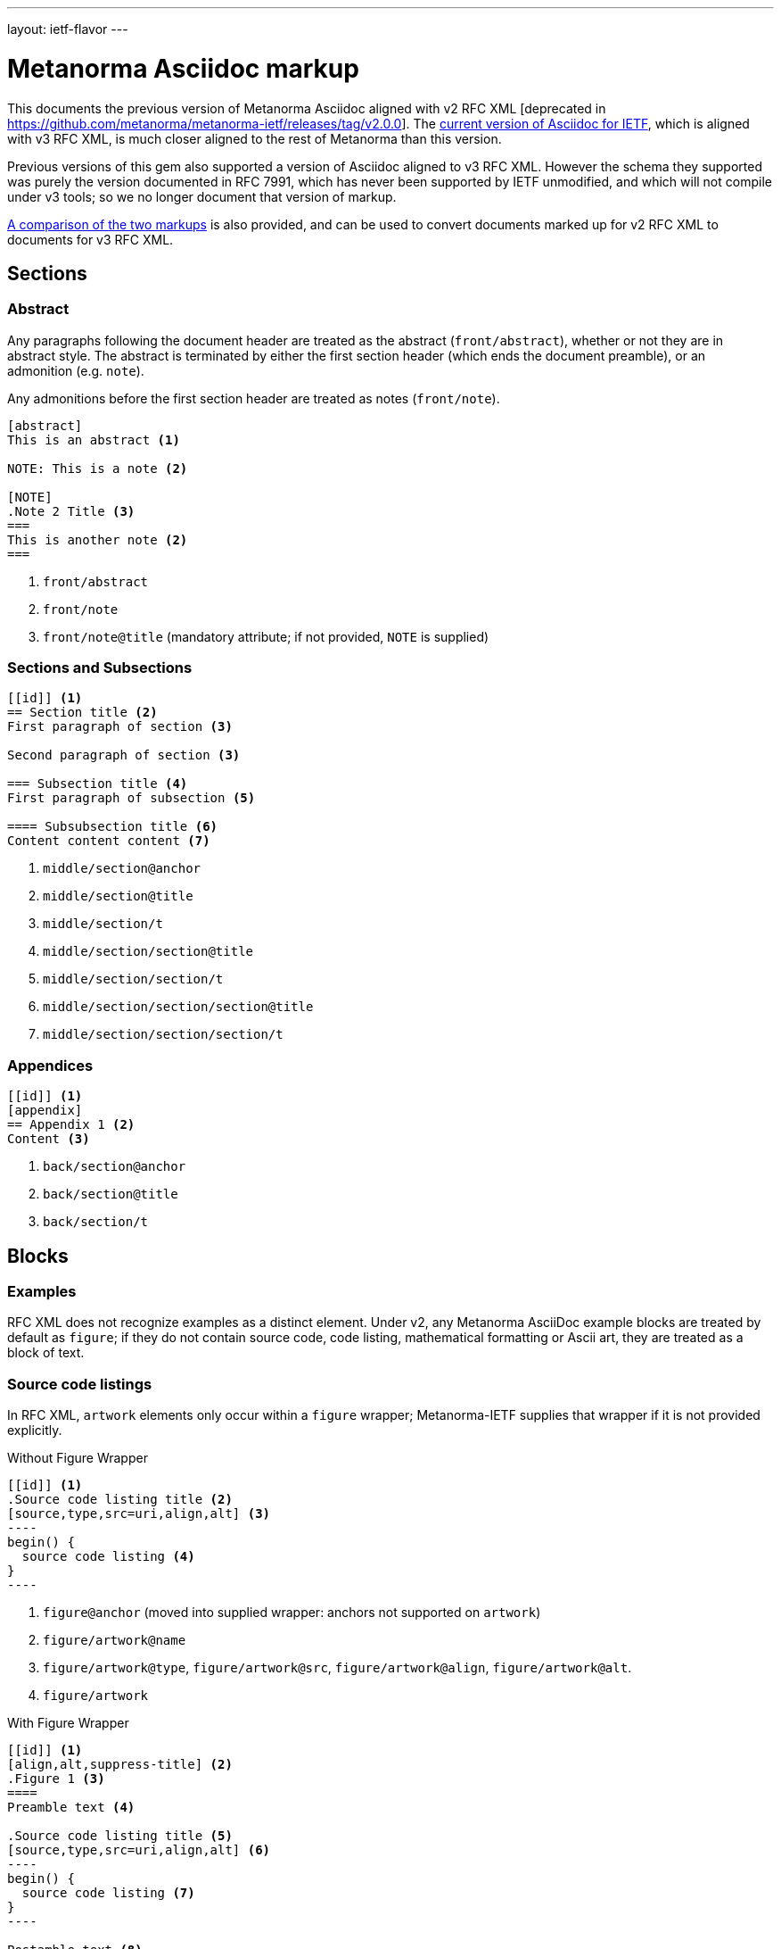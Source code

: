 ---
layout: ietf-flavor
---

= Metanorma Asciidoc markup

This documents the previous version of Metanorma Asciidoc aligned with
v2 RFC XML [deprecated in https://github.com/metanorma/metanorma-ietf/releases/tag/v2.0.0].
The link:markup.adoc[current version of Asciidoc for IETF], which is aligned with v3 RFC XML,
is much closer aligned to the rest of Metanorma than this version.

Previous versions of this gem also supported a version of Asciidoc aligned to v3 RFC XML.
However the schema they supported was purely the version documented in RFC 7991, which
has never been supported by IETF unmodified, and which will not compile under v3 tools;
so we no longer document that version of markup.

link:markup-v2tov3.adoc[A comparison of the two markups] is also provided, and can be
used to convert documents marked up for v2 RFC XML to documents for v3 RFC XML.

== Sections

=== Abstract

Any paragraphs following the document header are treated as the abstract
(`front/abstract`), whether or not they are in abstract style. The abstract is
terminated by either the first section header (which ends the document
preamble), or an admonition (e.g. `note`).

Any admonitions before the first section header are treated as notes (`front/note`).

[source,asciidoc]
----
[abstract]
This is an abstract <1>

NOTE: This is a note <2>

[NOTE]
.Note 2 Title <3>
===
This is another note <2>
===
----
<1> `front/abstract`
<2> `front/note`
<3> `front/note@title` (mandatory attribute; if not provided, `NOTE` is supplied)

=== Sections and Subsections

[source,asciidoc]
----
[[id]] <1>
== Section title <2>
First paragraph of section <3>

Second paragraph of section <3>

=== Subsection title <4>
First paragraph of subsection <5>

==== Subsubsection title <6>
Content content content <7>
----

<1> `middle/section@anchor`
<2> `middle/section@title`
<3> `middle/section/t`
<4> `middle/section/section@title`
<5> `middle/section/section/t`
<6> `middle/section/section/section@title`
<7> `middle/section/section/section/t`


=== Appendices

[source,asciidoc]
--
[[id]] <1>
[appendix]
== Appendix 1 <2>
Content <3>
--
<1> `back/section@anchor`
<2> `back/section@title`
<3> `back/section/t`






== Blocks

=== Examples

RFC XML does not recognize examples as a distinct element. Under v2, any Metanorma AsciiDoc
example blocks are treated by default as `figure`; if they do not contain source code,
code listing, mathematical formatting or Ascii art, they are treated as a block of text.

=== Source code listings

In RFC XML, `artwork` elements only occur within a
`figure` wrapper; Metanorma-IETF supplies that wrapper if it is not provided
explicitly.

[source,asciidoc]
.Without Figure Wrapper
--
[[id]] <1>
.Source code listing title <2>
[source,type,src=uri,align,alt] <3>
----
begin() {
  source code listing <4>
}
----
--
<1> `figure@anchor` (moved into supplied wrapper: anchors not supported on `artwork`)
<2> `figure/artwork@name`
<3> `figure/artwork@type`, `figure/artwork@src`, `figure/artwork@align`, `figure/artwork@alt`.
<4> `figure/artwork`

[source,asciidoc]
.With Figure Wrapper
--
[[id]] <1>
[align,alt,suppress-title] <2>
.Figure 1 <3>
====
Preamble text <4>

.Source code listing title <5>
[source,type,src=uri,align,alt] <6>
----
begin() {
  source code listing <7>
}
----

Postamble text <8>
====
--
<1> `figure@anchor`
<2> `figure/artwork@align`, `figure/artwork@alt`, `figure@suppress-title` (attributes only available in v2)
<3> `figure/name`
<4> `figure/preamble` 
<5> `figure/artwork@name`
<6> `figure/artwork@type`, `figure/artwork@src`, `figure/artwork@align`, `figure/artwork@alt`.
<7> `figure/artwork`
<8> `figure/postamble` 


=== ASCII Art and Images

In RFC XML, `artwork` elements only occur within a
`figure` wrapper; Metanorma-IETF supplies that wrapper if it is not provided
explicitly.


[source,asciidoc]
.Ascii-Art Without Figure Wrapper
--
[[id]] <1>
.Figure2.jpg <2>
[align=left|center|right,alt=Ascii Art,type=text/plain] <3>
....
------------------------
|        Ascii Art     |
------------------------ <4>
....
--
<1> `figure@anchor` (moved into supplied wrapper: anchors not supported on `artwork`)
<2> `figure/artwork@name`
<3> `figure/artwork@align`, `figure/artwork@alt`; `figure@type` 
<4> `figure/artwork`

[source,asciidoc]
.Image Without Figure Wrapper
--
[[id]] <1>
.Figure2.jpg <2>
[align=left|center|right,alt=alt_text,type=img/jpeg] <3>
image::filename.jpg[alt_text,700,200] <4>
--
<1> `figure@anchor` (moved into supplied wrapper: anchors not supported on `artwork`)
<2> `figure/artwork@name`
<3> `figure/artwork@align`, `figure/artwork@alt`; `figure/artwork@type` (intended to be a MIME type)
<4> `figure/artwork@src`, `figure/artwork@alt`, `figure/artwork@width`, `figure/artwork@height` 


[source,asciidoc]
.With Figure Wrapper
--
[[id]] <1>
[align,alt,suppress-title] <2>
.Figure 1 <3>
====
Preamble text <4>

.Figure2.jpg <7>
[align=left|center|right,alt=alt_text,type=text/plain] <5>
....
Figures are
      only permitted to contain listings (sourcecode),
           images (artwork),
or literal (artwork) <6>
....
.Figure2.jpg <7>
[align=left|center|right,alt=alt_text,type=img/jpeg] <8>
image::filename.jpg[alt_text,700,200] <9>

Postamble text <10>
====
--
<1> `figure@anchor`
<2> `figure/artwork@align`, `figure/artwork@alt`, `figure@suppress-title` 
<3> `figure/name`
<4> `figure/preamble` 
<5> `figure/artwork@align`, `figure/artwork@alt`; `figure@type` (attribute only available in v2)
<6> `figure/artwork`
<7> `figure/artwork@name`
<8> `figure/artwork@align`, `figure/artwork@alt`; `figure/artwork@type` (intended to be a MIME type)
<9> `figure/artwork@src`, `figure/artwork@alt`, `figure/artwork@width`, `figure/artwork@height` 
<19> `figure/postamble` 


=== Mathematical examples

In order for mathematical formatting to be recognised in Asciidoc, the document attribute `:stem:` needs to be set.

[source,asciidoc]
--
:stem:

[stem]
++++
sqrt(4) = 2
++++
--

Mathematical examples are treated identically to literals, and are rendered as `artwork`;
however their default alignment is set as `center`. As with inline stem expressions, they are treated identically
to monospace expressions in the RFC XML output; they are not currently rendered as MathML or any other notation.

=== Lists

[source,asciidoc]
--
[empty=true,hang-indent=n] <1>
* Unordered list 1 <2>
* Unordered list 2 <2>
** Nested list <3>

[counter=token,hang-indent=n,format=List #%d,arabic|loweralpha|upperralpha|lowerroman|upperroman] <4>
. A <5>
. B <5>
--
<1> `ul@style = empty`, `ul@hangIndent` 
<2> `list[@style="symbols"]/t`
<3> `list[@style="symbols"]/t/list[@style="symbols"]/t`
<4> `list/counter`,  `list@hangIndent`, `list@style = format List #%d`, `list@style` (for arabic|loweralpha|upperralpha|lowerroman|upperroman) 
<5> `list/t`

Unlike Metanorma AsciiDoc, v2 RFC Asciidoc does not permit anchors on list items: the anchors in the following are ignored.

[source,asciidoc]
--
* [[id1]] A

. [[id2]] A
--

RFC XML v2 does not support multi-paragraph list items. Following the specification recommendation,
paragraphs within v2 list items are replaced with `vspace` tages.

=== Definition Lists

[source,asciidoc]
--
[hang-indent=n] <1>
A:: B <2>
--
<1> `list@hangIndent` 
<2> `list[@style="hanging"]/t@hangText`, `list[@style="hanging"]/t`

In RFC XML v2, `idnits` considers inline definition lists invalid; Metanorma
renders them as paragraphed definition lists. The gem option `:inline-definition-lists`
disables this behaviour.

Metanorma AsciiDoc does not permit anchors on either definition list terms,
or definition list definitions: the anchors in the following are ignored.

[source,asciidoc]
--
[[id1]] A:: [[id2]]B
--

RFC XML v2 does not support multi-paragraph list items. Following the specification recommendation,
paragraphs within v2 list items are replaced with `vspace` tages.

=== Tables

The converter respects the AsciiDoc (horizontal) align attributes of cells
and column widths.

(Exceptionally,
column widths specified for v2 as `"1,1,1,1,1,1...."` will be ignored, since AsciiDoc
internally treats them identically to unspecified column widths on a table.)

[source,asciidoc]
--
[[id]] <1>
[suppress-title=true|false,align=left|center|right,grid=all|cols|none|rows] <2>
.Table Title <3>
|===
|[[id]] head | head <4>

h|header cell | body cell <5>
| | body cell <5>

|foot | foot <5>
|===
--
<1> `texttable@anchor`
<2> `texttable@suppress-title`, `texttable@align`, `texttable@style`. Mapping of AsciiDoc grid attribute to RFC XML style attribute is: `all` > `all`, `cols` > `full`, `none` > `none`, `rows` > `headers` (although the two are not strictly equivalent).
<3> `texttable@title`
<4> `texttable/ttcol@id`, `texttable/ttcol`
<5> `texttable/c`

NOTE: v3 permits table cells to contain block elements, such as paragraphs and lists. (This is done in AsciiDoc by prefixing
the table cell with `a|`.) However v2 only permits inline tagging within cells. Paragraph tags (`<t>`) are stripped by the gem.

=== Paragraphs

[source,asciidoc]
--
[[id]] <1>
Paragraph text <2>
--
<1> `t@anchor`
<2> `<t>Paragraph text</t>`

=== Comments

==== AsciiDoc comments

Metanorma AsciiDoc implements both inline comments (prefixed with `\\`)
and block comments (prefixed with `\\\\`). Both are ignored
and are not rendered in any output, including RFC XML.

AsciiDoc for v2 RFC XML also permits paragraphs and open blocks (which can contain
multiple paragraphs) to be treated as AsciiDoc comments, if
they have the style attribute `[comment]`:

[source,asciidoc]
----

// This is an inline AsciiDoc comment, which will not be output to XML.

[comment]
This is a single paragraph AsciiDoc comment,
which will not be output to XML.

////
This is a block AsciiDoc comment,

which will not be output to XML.
////

[comment]
--
This is a

multiple paragraph

AsciiDoc comment, which will not be output to XML.
--
----

==== XML comments

XML inline comments may be introduced into XML through the `[comment]`
formatting macro: any such comments may not span more than one line.

[source,asciidoc]
--
Text [comment]#This is a comment# Text
--

The foregoing will be rendered in RFC XML as:

[source,xml]
--
<t>Text <!-- This is a comment --> Text</t>
--

XML block comments are introduced through the role attribute
`[.comment]`, which can be prefixed to a paragraph or an open
block (which can contain multiple paragraphs):

[source,asciidoc]
----
[.comment]
This is a single paragraph XML comment.

[.comment]
--
This is a

multiple paragraph

XML comment.
--
----

==== Text Comments

RFC XML provides for editorial comments which may optionally appear
in the published text (subject to the `comments` processing instruction).

AsciiRFC marks text comments up as admonitions.

NOTE: `cref` is NOT supported in Metanorma IETF for v2 RFC XML. This is to make
the treatment of admonitions consistent between this gem and the
rest of metanorma. If v2 RFC XML cref is required, use the
deprecated `asciidoctor-rfc` gem instead.

In Metanorma IETF for v2 RFC XML, admonitions are rendered as the capitalized
admonition type (e.g. NOTE, TIP), followed by the text of the admonition.

[source,asciidoc]
--
NOTE: Any admonition inside the body of the text is a comment. <1>
// Note that actual AsciiDoc comments are ignored by the converter.

[[id]] <2>
[NOTE,source=name] <3>
====
Any admonition inside the body of the text is a comment.
====
--
<1> `<cref>Any admonition inside the body of the text is a comment.</cref>`
<2> `cref@anchor`
<3> `cref@source`







=== Inline markup

=== Indexing

[source,asciidoc]
--
This ((<indexterm>)) <1>
is visible in the text,
this one is not (((indexterm, index-subterm))). <2>
--
<1> `<iref item="indexterm">indexterm</iref>`
<2> `<iref item="indexterm" subitem="index-subterm"/>`


=== Inline formatting

[source,asciidoc]
--
Linebreak: + <1>
_Italic_ <2>
*Bold* <3>
`Monospace` <4>
~subscript~ <5>
^superscript^ <6>
[bcp14]#MUST NOT# <7>
stem:[sqrt(4) = 2] <8>
--
<1> That is, "+ " at the end of a line. `<vspace/>`.
<2> `<spanx style="emph">Italic</spanx>`
<3> `<spanx style="strong">Bold</spanx>`
<4> `<spanx style="verb">Monospace</spanx>`
<5> Not supported in v2; rendered as `\_subscript_`
<6> Not supported in v2; rendered as `\^superscript^`
<7> Not supported in v2; rendered as `<spanx style="strong">MUST NOT</spanx>`.
<8> Stem expressions are treated identically to monospace expressions; they are not currently rendered as MathML or any other notation.

NOTE: The delimiters must occur within the one line; the following is invalid in Metanorma AsciiDoc:
[source,asciidoc]
--
*WOULD
PROBABLY*
--

Any formatting XML spans within `spanx` elements are stripped in postprocessing.

=== Cross-References

[source,asciidoc]
----
Content content content
<<crossreference>> <1>
<<crossreference,text>> <2>
<<crossreference,format=(counter|title|none|default): text>> <3>
http://example.com/[linktext] <4>
----
<1> `<xref target="crossreference"/>`
<2> `<xref target="crossreference">text</xref>`
<3> `<xref format="counter|title|none|default" target="crossreference">text</xref>`
<4> `<eref href="http://example.com/">linktext</eref>`

In v2, `relref` style crossreferences to bibliographic entries are rendered as equivalent `xref` crossreferences,
inserting section numbers as appropriate.

Note that fragments (e.g. `crossreference#fragment`) are not supported on the `xref@target` attribute:
the RFC XML specification requires that the `xref@target` attribute equals
the value of an anchor attribute elsewhere in the document.

Internal crossreferences and bibliographic references are marked up in the same way; but
bibliographic references are marked up separately from the main flow of Metanorma IETF AsciiDoc, and are
processed later.

NOTE: If you have a citation of a bibliographic item which is identical to a section title (e.g. you have a
bibliographic citation with the anchor "`WHIRLPOOL`", and a section with the title "`WHIRLPOOL`"),
Metanorma will correctly pick the former as the target of the reference, so long as that section
has a different anchor ID:
--
[source,asciidoc]
----
[[hash_whirlpool]]
=== WHIRLPOOL

The WHIRLPOOL hash function is defined in <<WHIRLPOOL>>.

This section should actually be referenced as <<hash_whirlpool>>.
...

[bibliography]
== Informative References
++++
<reference anchor='WHIRLPOOL' target='http://www.larc.usp.br/~pbarreto/WhirlpoolPage.html'>
...
++++
----
--


